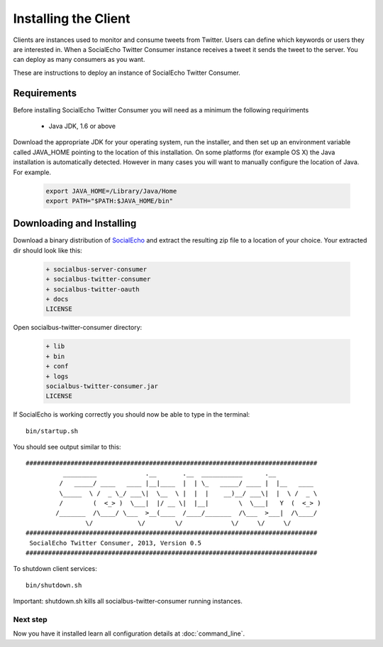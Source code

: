 Installing the Client
======================

Clients are instances used to monitor and consume tweets from Twitter. Users can define which keywords or users they are interested in.
When a SocialEcho Twitter Consumer instance receives a tweet it sends the tweet to the server. 
You can deploy as many consumers as you want.


These are instructions to deploy an instance of SocialEcho Twitter Consumer.

Requirements
-------------------------

Before installing SocialEcho Twitter Consumer you will need as a minimum the following requiriments 

	- Java JDK, 1.6 or above

Download the appropriate JDK for your operating system, run the installer, and then set up an environment variable called JAVA_HOME pointing to the location of this installation.
On some platforms (for example OS X) the Java installation is automatically detected. However in many cases you will want to manually configure the location of Java. For example.

	.. code-block:: bash

		export JAVA_HOME=/Library/Java/Home
		export PATH="$PATH:$JAVA_HOME/bin"

Downloading and Installing
---------------------------------

Download a binary distribution of `SocialEcho <http://goo.gl/HwX0f5>`_ and extract the resulting zip file to a location of your choice.
Your extracted dir should look like this:

	.. code-block:: bash
	
		+ socialbus-server-consumer
		+ socialbus-twitter-consumer
		+ socialbus-twitter-oauth
		+ docs
		LICENSE

Open socialbus-twitter-consumer directory:

	.. code-block:: bash	
	
		+ lib
		+ bin
		+ conf
		+ logs
		socialbus-twitter-consumer.jar
		LICENSE

If SocialEcho is working correctly you should now be able to type in the terminal::

	bin/startup.sh

You should see output similar to this::

	##############################################################################
		  _________             .__       .__  ___________      .__            
		 /   _____/ ____   ____ |__|____  |  | \_   _____/ ____ |  |__   ____  
		 \_____  \ /  _ \_/ ___\|  \__  \ |  |  |    __)__/ ___\|  |  \ /  _ \ 
		 /        (  <_> )  \___|  |/ __ \|  |__|        \  \___|   Y  (  <_> )
		/_______  /\____/ \___  >__(____  /____/_______  /\___  >___|  /\____/ 
		        \/            \/        \/             \/     \/     \/        
	##############################################################################
	 SocialEcho Twitter Consumer, 2013, Version 0.5
	##############################################################################
	
To shutdown client services::

	bin/shutdown.sh

Important: shutdown.sh kills all socialbus-twitter-consumer running instances.

Next step
#########	

Now you have it installed learn all configuration details at :doc:`command_line`.
